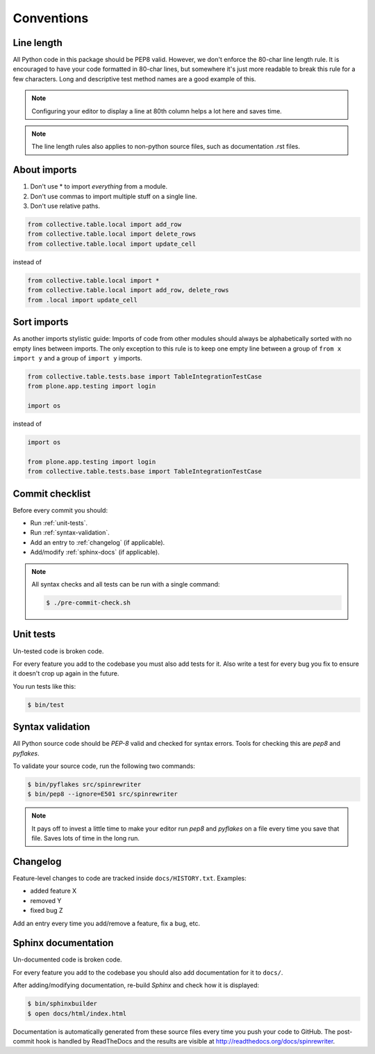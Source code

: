 .. _conventions:

===========
Conventions
===========

Line length
===========

All Python code in this package should be PEP8 valid. However, we don't  enforce
the 80-char line length rule. It is encouraged to have your code formatted in
80-char lines, but somewhere it's just more readable to break this rule for a
few characters. Long and descriptive test method names are a good example of
this.

.. note::
    Configuring your editor to display a line at 80th column helps a lot
    here and saves time.

.. note::
    The line length rules also applies to non-python source files, such as
    documentation .rst files.

About imports
=============

1. Don't use * to import `everything` from a module.
2. Don't use commas to import multiple stuff on a single line.
3. Don't use relative paths.

.. sourcecode:: python

    from collective.table.local import add_row
    from collective.table.local import delete_rows
    from collective.table.local import update_cell

instead of

.. sourcecode:: python

    from collective.table.local import *
    from collective.table.local import add_row, delete_rows
    from .local import update_cell


Sort imports
============

As another imports stylistic guide: Imports of code from other modules should
always be alphabetically sorted with no empty lines between imports. The only
exception to this rule is to keep one empty line between a group of
``from x import y`` and a group of ``import y`` imports.

.. sourcecode:: python

    from collective.table.tests.base import TableIntegrationTestCase
    from plone.app.testing import login

    import os

instead of

.. sourcecode:: python

    import os

    from plone.app.testing import login
    from collective.table.tests.base import TableIntegrationTestCase


Commit checklist
================

Before every commit you should:

* Run :ref:`unit-tests`.
* Run :ref:`syntax-validation`.
* Add an entry to :ref:`changelog` (if applicable).
* Add/modify :ref:`sphinx-docs` (if applicable).

.. note::
    All syntax checks and all tests can be run with a single command:

    .. sourcecode:: bash

        $ ./pre-commit-check.sh

.. _unit-tests:

Unit tests
==========

Un-tested code is broken code.

For every feature you add to the codebase you must also add tests for it. Also
write a test for every bug you fix to ensure it doesn't crop up again in the
future.

You run tests like this:

.. sourcecode:: bash

    $ bin/test


.. _syntax-validation:

Syntax validation
=================

All Python source code should be `PEP-8` valid and checked for syntax errors.
Tools for checking this are `pep8` and `pyflakes`.

To validate your source code, run the following two commands:

.. sourcecode:: bash

    $ bin/pyflakes src/spinrewriter
    $ bin/pep8 --ignore=E501 src/spinrewriter

.. note::
    It pays off to invest a little time to make your editor run `pep8` and
    `pyflakes` on a file every time you save that file. Saves lots of time in
    the long run.


.. _changelog:

Changelog
=========

Feature-level changes to code are tracked inside ``docs/HISTORY.txt``. Examples:

- added feature X
- removed Y
- fixed bug Z

Add an entry every time you add/remove a feature, fix a bug, etc.

.. _sphinx-docs:

Sphinx documentation
====================

Un-documented code is broken code.

For every feature you add to the codebase you should also add documentation
for it to ``docs/``.

After adding/modifying documentation, re-build `Sphinx` and check how it is
displayed:

.. sourcecode:: bash

    $ bin/sphinxbuilder
    $ open docs/html/index.html

Documentation is automatically generated from these source files every time
you push your code to GitHub. The post-commit hook is handled by ReadTheDocs and
the results are visible at http://readthedocs.org/docs/spinrewriter.
